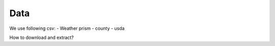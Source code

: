 Data
============

We use following csv: 
- Weather prism
- county
- usda

How to download and extract? 
